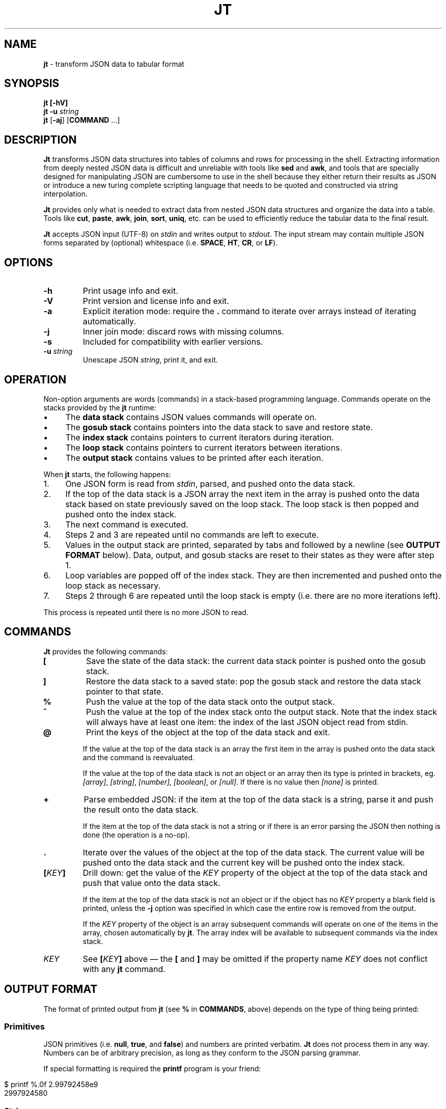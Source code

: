 .\" generated with Ronn/v0.7.3
.\" http://github.com/rtomayko/ronn/tree/0.7.3
.
.TH "JT" "1" "June 2017" "" "JT MANUAL"
.
.SH "NAME"
\fBjt\fR \- transform JSON data to tabular format
.
.SH "SYNOPSIS"
\fBjt\fR \fB[\-hV]\fR
.
.br
\fBjt\fR \fB\-u\fR \fIstring\fR
.
.br
\fBjt\fR [\fB\-aj\fR] [\fBCOMMAND\fR \.\.\.]
.
.SH "DESCRIPTION"
\fBJt\fR transforms JSON data structures into tables of columns and rows for processing in the shell\. Extracting information from deeply nested JSON data is difficult and unreliable with tools like \fBsed\fR and \fBawk\fR, and tools that are specially designed for manipulating JSON are cumbersome to use in the shell because they either return their results as JSON or introduce a new turing complete scripting language that needs to be quoted and constructed via string interpolation\.
.
.P
\fBJt\fR provides only what is needed to extract data from nested JSON data structures and organize the data into a table\. Tools like \fBcut\fR, \fBpaste\fR, \fBawk\fR, \fBjoin\fR, \fBsort\fR, \fBuniq\fR, etc\. can be used to efficiently reduce the tabular data to the final result\.
.
.P
\fBJt\fR accepts JSON input (UTF\-8) on \fIstdin\fR and writes output to \fIstdout\fR\. The input stream may contain multiple JSON forms separated by (optional) whitespace (i\.e\. \fBSPACE\fR, \fBHT\fR, \fBCR\fR, or \fBLF\fR)\.
.
.SH "OPTIONS"
.
.TP
\fB\-h\fR
Print usage info and exit\.
.
.TP
\fB\-V\fR
Print version and license info and exit\.
.
.TP
\fB\-a\fR
Explicit iteration mode: require the \fB\.\fR command to iterate over arrays instead of iterating automatically\.
.
.TP
\fB\-j\fR
Inner join mode: discard rows with missing columns\.
.
.TP
\fB\-s\fR
Included for compatibility with earlier versions\.
.
.TP
\fB\-u\fR \fIstring\fR
Unescape JSON \fIstring\fR, print it, and exit\.
.
.SH "OPERATION"
Non\-option arguments are words (commands) in a stack\-based programming language\. Commands operate on the stacks provided by the \fBjt\fR runtime:
.
.IP "\(bu" 4
The \fBdata stack\fR contains JSON values commands will operate on\.
.
.IP "\(bu" 4
The \fBgosub stack\fR contains pointers into the data stack to save and restore state\.
.
.IP "\(bu" 4
The \fBindex stack\fR contains pointers to current iterators during iteration\.
.
.IP "\(bu" 4
The \fBloop stack\fR contains pointers to current iterators between iterations\.
.
.IP "\(bu" 4
The \fBoutput stack\fR contains values to be printed after each iteration\.
.
.IP "" 0
.
.P
When \fBjt\fR starts, the following happens:
.
.IP "1." 4
One JSON form is read from \fIstdin\fR, parsed, and pushed onto the data stack\.
.
.IP "2." 4
If the top of the data stack is a JSON array the next item in the array is pushed onto the data stack based on state previously saved on the loop stack\. The loop stack is then popped and pushed onto the index stack\.
.
.IP "3." 4
The next command is executed\.
.
.IP "4." 4
Steps 2 and 3 are repeated until no commands are left to execute\.
.
.IP "5." 4
Values in the output stack are printed, separated by tabs and followed by a newline (see \fBOUTPUT FORMAT\fR below)\. Data, output, and gosub stacks are reset to their states as they were after step 1\.
.
.IP "6." 4
Loop variables are popped off of the index stack\. They are then incremented and pushed onto the loop stack as necessary\.
.
.IP "7." 4
Steps 2 through 6 are repeated until the loop stack is empty (i\.e\. there are no more iterations left)\.
.
.IP "" 0
.
.P
This process is repeated until there is no more JSON to read\.
.
.SH "COMMANDS"
\fBJt\fR provides the following commands:
.
.TP
\fB[\fR
Save the state of the data stack: the current data stack pointer is pushed onto the gosub stack\.
.
.TP
\fB]\fR
Restore the data stack to a saved state: pop the gosub stack and restore the data stack pointer to that state\.
.
.TP
\fB%\fR
Push the value at the top of the data stack onto the output stack\.
.
.TP
\fB^\fR
Push the value at the top of the index stack onto the output stack\. Note that the index stack will always have at least one item: the index of the last JSON object read from stdin\.
.
.TP
\fB@\fR
Print the keys of the object at the top of the data stack and exit\.
.
.IP
If the value at the top of the data stack is an array the first item in the array is pushed onto the data stack and the command is reevaluated\.
.
.IP
If the value at the top of the data stack is not an object or an array then its type is printed in brackets, eg\. \fI[array]\fR, \fI[string]\fR, \fI[number]\fR, \fI[boolean]\fR, or \fI[null]\fR\. If there is no value then \fI[none]\fR is printed\.
.
.TP
\fB+\fR
Parse embedded JSON: if the item at the top of the data stack is a string, parse it and push the result onto the data stack\.
.
.IP
If the item at the top of the data stack is not a string or if there is an error parsing the JSON then nothing is done (the operation is a no\-op)\.
.
.TP
\fB\.\fR
Iterate over the values of the object at the top of the data stack\. The current value will be pushed onto the data stack and the current key will be pushed onto the index stack\.
.
.TP
\fB[\fR\fIKEY\fR\fB]\fR
Drill down: get the value of the \fIKEY\fR property of the object at the top of the data stack and push that value onto the data stack\.
.
.IP
If the item at the top of the data stack is not an object or if the object has no \fIKEY\fR property a blank field is printed, unless the \fB\-j\fR option was specified in which case the entire row is removed from the output\.
.
.IP
If the \fIKEY\fR property of the object is an array subsequent commands will operate on one of the items in the array, chosen automatically by \fBjt\fR\. The array index will be available to subsequent commands via the index stack\.
.
.TP
\fIKEY\fR
See \fB[\fR\fIKEY\fR\fB]\fR above \(em the \fB[\fR and \fB]\fR may be omitted if the property name \fIKEY\fR does not conflict with any \fBjt\fR command\.
.
.SH "OUTPUT FORMAT"
The format of printed output from \fBjt\fR (see \fB%\fR in \fBCOMMANDS\fR, above) depends on the type of thing being printed:
.
.SS "Primitives"
JSON primitives (i\.e\. \fBnull\fR, \fBtrue\fR, and \fBfalse\fR) and numbers are printed verbatim\. \fBJt\fR does not process them in any way\. Numbers can be of arbitrary precision, as long as they conform to the JSON parsing grammar\.
.
.P
If special formatting is required the \fBprintf\fR program is your friend:
.
.IP "" 4
.
.nf

$ printf %\.0f 2\.99792458e9
2997924580
.
.fi
.
.IP "" 0
.
.SS "Strings"
Strings are printed verbatim, minus the enclosing double quotes\. No unescaping is performed because tabs or newlines in JSON strings would break the tabular output format\.
.
.P
If unescaped values are desired the \fB\-u\fR option can be used:
.
.IP "" 4
.
.nf

$ jt \-u \'i love music \eu266A\'
i love music ♪
.
.fi
.
.IP "" 0
.
.SS "Collections"
Objects and arrays are printed as JSON with whitespace removed\.
.
.SH "EXAMPLES"
Below are a number of examples demonstrating how to use \fBjt\fR commands to do some simple exploration and extraction of data from JSON and JSON streams\.
.
.SS "Explore"
The \fB@\fR command prints information about the item at the top of the data stack\. When the item is an object \fB@\fR prints its keys:
.
.IP "" 4
.
.nf

cat <<EOT | jt @
{
  "foo": 100,
  "bar": 200,
  "baz": 300
}
EOT
.
.fi
.
.IP "" 0
.
.IP "" 4
.
.nf

foo
bar
baz
.
.fi
.
.IP "" 0
.
.P
When the top item is an array \fB@\fR prints information about the first item in the array:
.
.IP "" 4
.
.nf

cat <<EOT | jt @
[{"foo":100,"bar":200,"baz":300}]
EOT
.
.fi
.
.IP "" 0
.
.IP "" 4
.
.nf

foo
bar
baz
.
.fi
.
.IP "" 0
.
.P
Otherwise, \fB@\fR prints the type of the item:
.
.IP "" 4
.
.nf

cat <<EOT | jt @
"hello world"
EOT
.
.fi
.
.IP "" 0
.
.IP "" 4
.
.nf

[string]
.
.fi
.
.IP "" 0
.
.SS "Drill Down"
Property names are also commands\. Use \fBfoo\fR here as a command to drill down into the \fBfoo\fR property and then use \fB@\fR to print its keys:
.
.IP "" 4
.
.nf

cat <<EOT | jt foo @
{
  "foo": {
    "bar": 100,
    "baz": 200
  }
}
EOT
.
.fi
.
.IP "" 0
.
.IP "" 4
.
.nf

bar
baz
.
.fi
.
.IP "" 0
.
.P
When a property name conflicts with a \fBjt\fR command you must wrap the property name with square brackets to drill down:
.
.IP "" 4
.
.nf

cat <<EOT | jt [@] @
{
  "@": {
    "bar": 100,
    "baz": 200
  }
}
EOT
.
.fi
.
.IP "" 0
.
.IP "" 4
.
.nf

bar
baz
.
.fi
.
.IP "" 0
.
.SS "Extract"
The \fB%\fR command prints the item at the top of the data stack\. Note that when the top item is a collection it is printed as JSON (insiginificant whitespace removed):
.
.IP "" 4
.
.nf

cat <<EOT | jt %
{
  "foo": 100,
  "bar": 200
}
EOT
.
.fi
.
.IP "" 0
.
.IP "" 4
.
.nf

{"foo":100,"bar":200}
.
.fi
.
.IP "" 0
.
.P
Drill down and print:
.
.IP "" 4
.
.nf

cat <<EOT | jt foo bar %
{
  "foo": {
    "bar": 100
  }
}
EOT
.
.fi
.
.IP "" 0
.
.IP "" 4
.
.nf

100
.
.fi
.
.IP "" 0
.
.P
The \fB%\fR command can be used multiple times\. The printed values will be delimited by tabs:
.
.IP "" 4
.
.nf

cat <<EOT | jt % foo % bar %
{
  "foo": {
    "bar": 100
  }
}
EOT
.
.fi
.
.IP "" 0
.
.IP "" 4
.
.nf

{"foo":{"bar":100}}     {"bar":100}     100
.
.fi
.
.IP "" 0
.
.SS "Save / Restore"
The \fB[\fR and \fB]\fR commands provide a sort of \fBGOSUB\fR facility \(em the data stack is saved by \fB[\fR and restored by \fB]\fR\. This can be used to extract values from different paths in the JSON as a single record:
.
.IP "" 4
.
.nf

cat <<EOT | jt [ foo % ] [ bar % ]
{
  "foo": 100,
  "bar": 200
}
EOT
.
.fi
.
.IP "" 0
.
.IP "" 4
.
.nf

100     200
.
.fi
.
.IP "" 0
.
.SS "Iteration (Arrays)"
\fBJt\fR automatically iterates over arrays, running the program once for each item in the array\. This produces one tab\-delimited record for each iteration, separated by newlines:
.
.IP "" 4
.
.nf

cat <<EOT | jt [ foo % ] [ bar baz % ]
{
  "foo": 100,
  "bar": [
    {"baz": 200},
    {"baz": 300},
    {"baz": 400}
  ]
}
EOT
.
.fi
.
.IP "" 0
.
.IP "" 4
.
.nf

100     200
100     300
100     400
.
.fi
.
.IP "" 0
.
.P
The \fB^\fR command includes the array index as a column in the result:
.
.IP "" 4
.
.nf

cat <<EOT | jt [ foo % ] [ bar ^ baz % ]
{
  "foo": 100,
  "bar": [
    {"baz": 200},
    {"baz": 300},
    {"baz": 400}
  ]
}
EOT
.
.fi
.
.IP "" 0
.
.IP "" 4
.
.nf

100     0       200
100     1       300
100     2       400
.
.fi
.
.IP "" 0
.
.P
Note that \fB^\fR is scoped \(em it prints the index of the innermost enclosing loop:
.
.IP "" 4
.
.nf

cat <<EOT | jt foo ^ bar ^ %
{
  "foo": [
    {"bar": [100, 200]},
    {"bar": [300, 400]}
  ]
}
EOT
.
.fi
.
.IP "" 0
.
.IP "" 4
.
.nf

0       0       100
0       1       200
1       0       300
1       1       400
.
.fi
.
.IP "" 0
.
.SS "Iteration (Objects)"
The \fB\.\fR command iterates over the values of an object:
.
.IP "" 4
.
.nf

cat <<EOT | jt \. %
{
  "foo": 100,
  "bar": 200,
  "baz": 300
}
EOT
.
.fi
.
.IP "" 0
.
.IP "" 4
.
.nf

100
200
300
.
.fi
.
.IP "" 0
.
.P
When iterating over an object the \fB^\fR command prints the name of the current property:
.
.IP "" 4
.
.nf

cat <<EOT | jt [ foo % ] [ bar \. ^ % ]
{
  "foo": 100,
  "bar": {
    "baz": 200,
    "baf": 300,
    "qux": 400
  }
}
EOT
.
.fi
.
.IP "" 0
.
.IP "" 4
.
.nf

100     baz     200
100     baf     300
100     qux     400
.
.fi
.
.IP "" 0
.
.P
The scope of \fB^\fR is similar when iterating over objects:
.
.IP "" 4
.
.nf

cat <<EOT | jt \. ^ \. ^ %
{
  "foo": {
    "bar": 100,
    "baz": 200
  }
}
EOT
.
.fi
.
.IP "" 0
.
.IP "" 4
.
.nf

foo     bar     100
foo     baz     200
.
.fi
.
.IP "" 0
.
.SS "JSON Streams"
\fBJt\fR automatically iterates over all entities in a stream of JSON entities delimited by optional whitespace:
.
.IP "" 4
.
.nf

cat <<EOT | jt [ foo % ] [ bar % ]
{"foo": 100, "bar": 200}
{"foo": 200, "bar": 300}
{"foo": 300, "bar": 400}
EOT
.
.fi
.
.IP "" 0
.
.IP "" 4
.
.nf

100     200
200     300
300     400
.
.fi
.
.IP "" 0
.
.P
Whitespace is ignored:
.
.IP "" 4
.
.nf

cat <<EOT | jt [ foo % ] [ bar % ]
{"foo": 100,"bar": 200}{"foo":200,"bar":300}{
  "foo": 300,
  "bar": 400
}
EOT
.
.fi
.
.IP "" 0
.
.IP "" 4
.
.nf

100     200
200     300
300     400
.
.fi
.
.IP "" 0
.
.P
Within a JSON stream the \fB^\fR command prints the current stream index:
.
.IP "" 4
.
.nf

cat <<EOT | jt ^ [ foo % ] [ bar % ]
{"foo": 100, "bar": 200}
{"foo": 200, "bar": 300}
{"foo": 300, "bar": 400}
EOT
.
.fi
.
.IP "" 0
.
.IP "" 4
.
.nf

0       100     200
1       200     300
2       300     400
.
.fi
.
.IP "" 0
.
.P
Note that one entity in the stream may result in more than one output record when iteration is involved:
.
.IP "" 4
.
.nf

cat <<EOT | jt [ foo % ] [ bar % ]
{"foo":10,"bar":[100,200]}
{"foo":20,"bar":[300,400]}
EOT
.
.fi
.
.IP "" 0
.
.IP "" 4
.
.nf

10      100
10      200
20      300
20      400
.
.fi
.
.IP "" 0
.
.SS "Nested JSON"
The \fB+\fR command parses JSON embedded in strings:
.
.IP "" 4
.
.nf

cat <<EOT | jt [ foo + bar % ] [ baz % ]
{"foo":"{\e"bar\e":100}","baz":200}
{"foo":"{\e"bar\e":200}","baz":300}
{"foo":"{\e"bar\e":300}","baz":400}
EOT
.
.fi
.
.IP "" 0
.
.IP "" 4
.
.nf

100     200
200     300
300     400
.
.fi
.
.IP "" 0
.
.P
Note that \fB+\fR pushes the resulting JSON entity onto the data stack \(em it does not modify the original JSON:
.
.IP "" 4
.
.nf

cat <<EOT | jt [ foo + bar % ] %
{"foo":"{\e"bar\e":100}","baz":200}
{"foo":"{\e"bar\e":200}","baz":300}
{"foo":"{\e"bar\e":300}","baz":400}
EOT
.
.fi
.
.IP "" 0
.
.IP "" 4
.
.nf

100     {"foo":"{\e"bar\e":100}","baz":200}
200     {"foo":"{\e"bar\e":200}","baz":300}
300     {"foo":"{\e"bar\e":300}","baz":400}
.
.fi
.
.IP "" 0
.
.SS "Joins"
Notice the empty column \(em some objects don\'t have the \fIbar\fR key:
.
.IP "" 4
.
.nf

cat <<EOT | jt [ foo % ] [ bar % ]
{"foo":100,"bar":1000}
{"foo":200}
{"foo":300,"bar":3000}
EOT
.
.fi
.
.IP "" 0
.
.IP "" 4
.
.nf

100     1000
200
300     3000
.
.fi
.
.IP "" 0
.
.P
Enable inner join mode with the \fB\-j\fR flag\. This removes output rows when a key in the traversal path doesn\'t exist:
.
.IP "" 4
.
.nf

cat <<EOT | jt \-j [ foo % ] [ bar % ]
{"foo":100,"bar":1000}
{"foo":200}
{"foo":300,"bar":3000}
EOT
.
.fi
.
.IP "" 0
.
.IP "" 4
.
.nf

100     1000
300     3000
.
.fi
.
.IP "" 0
.
.P
Note that this does not remove rows when the key exists and the value is empty:
.
.IP "" 4
.
.nf

cat <<EOT | jt \-j [ foo % ] [ bar % ]
{"foo":100,"bar":1000}
{"foo":200,"bar":""}
{"foo":300,"bar":3000}
EOT
.
.fi
.
.IP "" 0
.
.IP "" 4
.
.nf

100     1000
200
300     3000
.
.fi
.
.IP "" 0
.
.SS "Explicit Iteration"
Sometimes the implicit iteration over arrays is awkward:
.
.IP "" 4
.
.nf

cat <<EOT | jt \. ^ \. ^ %
{
  "foo": [
    {"bar":100},
    {"bar":200}
  ]
}
EOT
.
.fi
.
.IP "" 0
.
.IP "" 4
.
.nf

0       bar     100
1       bar     200
.
.fi
.
.IP "" 0
.
.P
Should the first \fB^\fR be printing the array index (which it does, in this case) or the object key (i\.e\. \fIfoo\fR)? Explicit iteration with the \fB\-a\fR flag eliminates the ambiguity:
.
.IP "" 4
.
.nf

cat <<EOT | jt \-a \. \. ^ \. ^ %
{
  "foo": [
    {"bar":100},
    {"bar":200}
  ]
}
EOT
.
.fi
.
.IP "" 0
.
.IP "" 4
.
.nf

0       bar     100
1       bar     200
.
.fi
.
.IP "" 0
.
.P
prints the array index and:
.
.IP "" 4
.
.nf

cat <<EOT | jt \-a \. ^ \. \. ^ %
{
  "foo": [
    {"bar":100},
    {"bar":200}
  ]
}
EOT
.
.fi
.
.IP "" 0
.
.IP "" 4
.
.nf

foo     bar     100
foo     bar     200
.
.fi
.
.IP "" 0
.
.P
prints the object key, and
.
.IP "" 4
.
.nf

cat <<EOT | jt \-a \. ^ \. ^ \. ^ %
{
  "foo": [
    {"bar":100},
    {"bar":200}
  ]
}
EOT
.
.fi
.
.IP "" 0
.
.IP "" 4
.
.nf

foo     0       bar     100
foo     1       bar     200
.
.fi
.
.IP "" 0
.
.P
prints both\.
.
.SH "COPYRIGHT"
Copyright © 2017 Micha Niskin \fB<micha\.niskin@gmail\.com>\fR, distributed under the Eclipse Public License, version 1\.0\. This is free software: you are free to change and redistribute it\. There is NO WARRANTY, to the extent permitted by law\.
